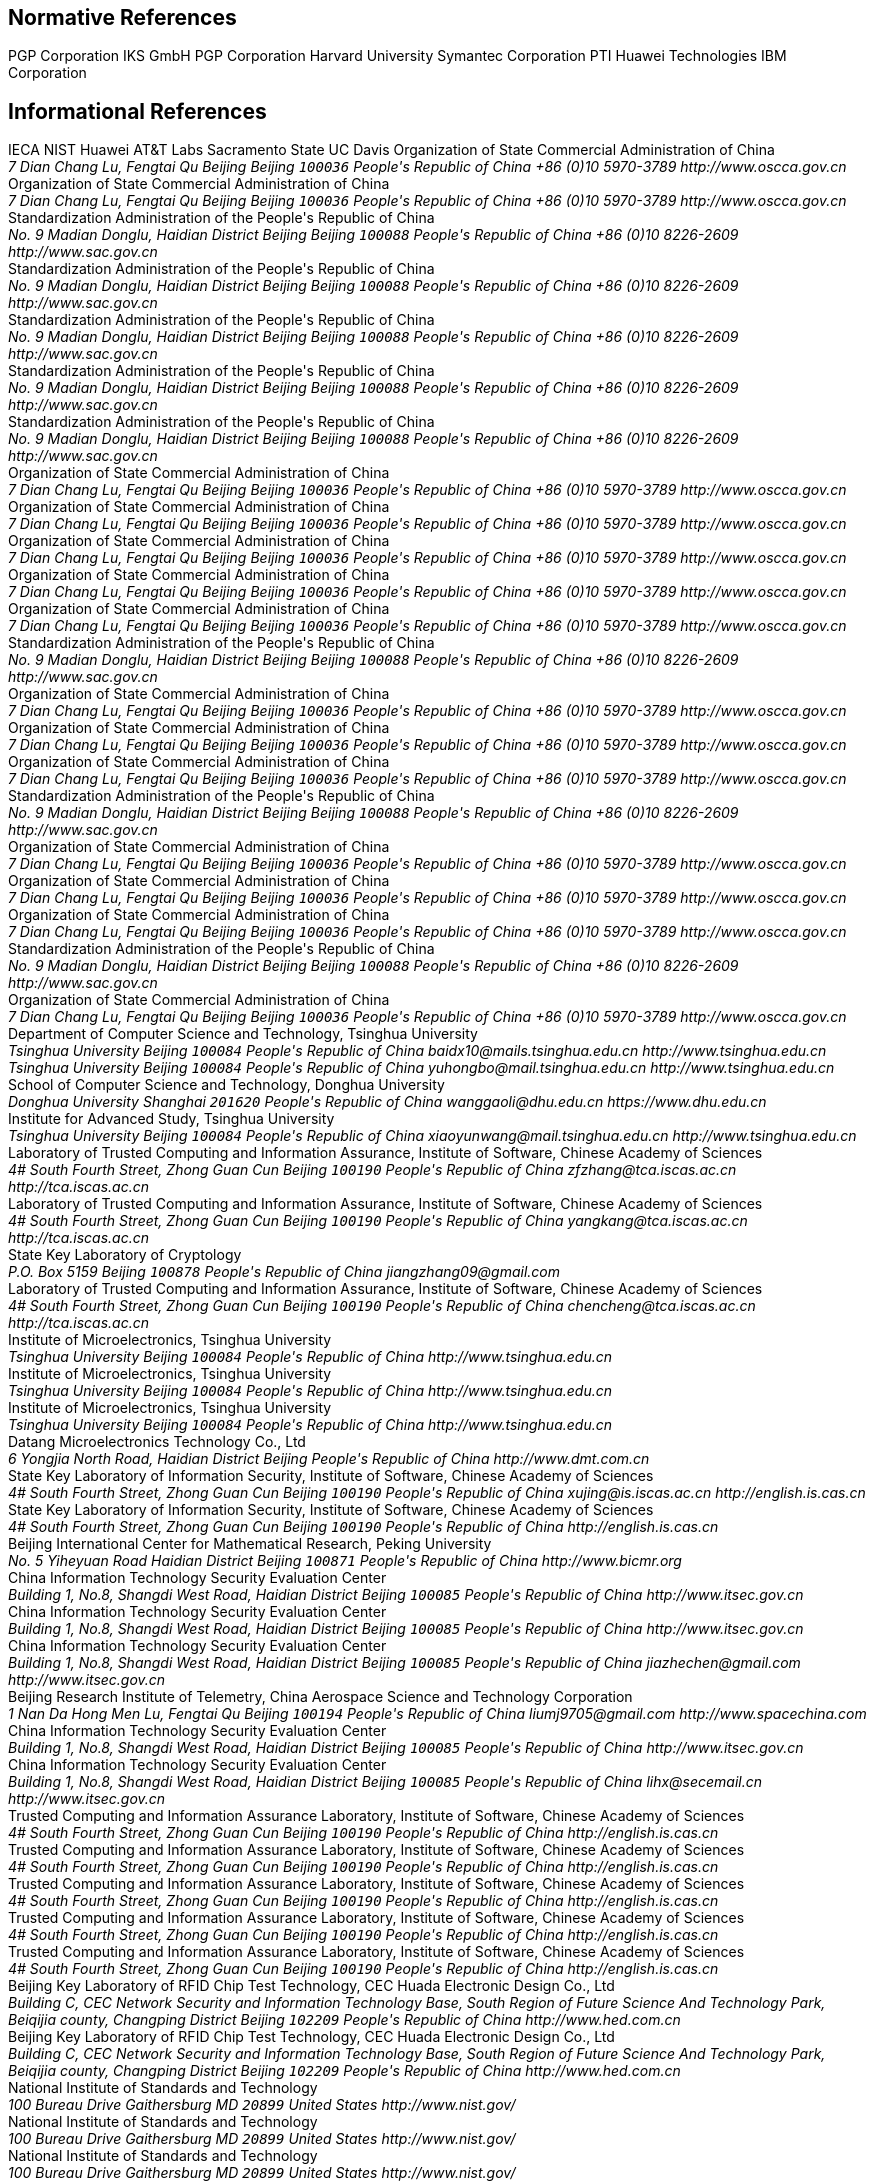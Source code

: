 [bibliography]
== Normative References
++++
<reference anchor='RFC4880' target='https://tools.ietf.org/html/rfc4880'>
  <front>
    <title>OpenPGP Message Format</title>
    <author initials="J." surname="Callas">
      <organization>PGP Corporation</organization>
    </author>
    <author initials="L." surname="Donnerhacke">
      <organization>IKS GmbH</organization>
    </author>
    <author initials="H." surname="Finney">
      <organization>PGP Corporation</organization>
    </author>
    <author initials="D." surname="Shaw">
    </author>
    <author initials="R." surname="Thayer">
    </author>
    <date month='November' year='2007'/>
  </front>
  <seriesInfo name="RFC" value="4880"/>
</reference>

<reference anchor='RFC2119' target='https://tools.ietf.org/html/rfc2119'>
  <front>
    <title>Key words for use in RFCs to Indicate Requirement Levels</title>
    <author initials="S." surname="Bradner">
      <organization>Harvard University</organization>
    </author>
    <date month='March' year='1997'/>
  </front>
  <seriesInfo name="RFC" value="2119"/>
</reference>

<reference anchor='RFC6637' target='https://tools.ietf.org/html/rfc6637'>
  <front>
    <title>Elliptic Curve Cryptography (ECC) in OpenPGP</title>
    <author initials="A." surname="Jivsov">
      <organization>Symantec Corporation</organization>
    </author>
    <date month='June' year='2012'/>
  </front>
  <seriesInfo name="RFC" value="6637"/>
</reference>

<reference anchor='RFC8126' target='https://tools.ietf.org/html/rfc8126'>
  <front>
    <title>Guidelines for Writing an IANA Considerations Section in RFCs</title>
    <author initials="M." surname="Cotton">
      <organization>PTI</organization>
    </author>
    <author initials="B." surname="Leiba">
      <organization>Huawei Technologies</organization>
    </author>
    <author initials="T." surname="Narten">
      <organization>IBM Corporation</organization>
    </author>
    <date month='June' year='2017'/>
  </front>
  <seriesInfo name="RFC" value="8126"/>
</reference>
++++

[bibliography]
== Informational References
++++
<reference anchor='RFC6150' target='https://tools.ietf.org/html/rfc6150'>
  <front>
    <title>MD4 to Historic Status</title>
    <author initials="S." surname="Turner">
      <organization>IECA</organization>
    </author>
    <author initials="L." surname="Chen">
      <organization>NIST</organization>
    </author>
    <date month='March' year='2011'/>
  </front>
  <seriesInfo name="RFC" value="6150"/>
</reference>

<reference anchor='RFC6234' target='https://tools.ietf.org/html/rfc6234'>
  <front>
    <title>US Secure Hash Algorithms (SHA and SHA-based HMAC and HKDF)</title>
    <author initials="D." surname="Eastlake 3rd">
      <organization>Huawei</organization>
    </author>
    <author initials="T." surname="Hansen">
      <organization>AT&amp;T Labs</organization>
    </author>
    <date month='May' year='2011'/>
  </front>
  <seriesInfo name="RFC" value="6234"/>
</reference>

<reference anchor='RFC7253' target='https://tools.ietf.org/html/rfc7253'>
  <front>
    <title>Guidelines for Writing an IANA Considerations Section in RFCs</title>
    <author initials="T." surname="Krovetz">
      <organization>Sacramento State</organization>
    </author>
    <author initials="P." surname="Rogaway">
      <organization>UC Davis</organization>
    </author>
    <date month='May' year='2014'/>
  </front>
  <seriesInfo name="RFC" value="7253"/>
</reference>

<reference anchor='SM2' target='http://www.oscca.gov.cn/UpFile/2010122214822692.pdf'>
  <front>
    <title>Public Key Cryptographic Algorithm SM2 Based on Elliptic Curves</title>
    <author>
      <organization>Organization of State Commercial Administration of China</organization>
      <address>
        <postal>
         <street>7 Dian Chang Lu, Fengtai Qu</street>
         <city>Beijing</city>
         <region>Beijing</region>
         <code>100036</code>
         <country>People's Republic of China</country>
        </postal>
        <phone>+86 (0)10 5970-3789</phone>
        <!--<email>contact@oscca.gov.cn</email>-->
        <uri>http://www.oscca.gov.cn</uri>
      </address>
    </author>
    <date month='December' year='2010'/>
  </front>
</reference>

<reference anchor='GMT-0003-2012' target='http://www.oscca.gov.cn/Column/Column_32.htm'>
  <front>
    <title>GM/T 0003-2012: Public Key Cryptographic Algorithm SM2 Based on Elliptic Curves</title>
    <author>
      <organization>Organization of State Commercial Administration of China</organization>
      <address>
        <postal>
         <street>7 Dian Chang Lu, Fengtai Qu</street>
         <city>Beijing</city>
         <region>Beijing</region>
         <code>100036</code>
         <country>People's Republic of China</country>
        </postal>
        <phone>+86 (0)10 5970-3789</phone>
        <!--<email>contact@oscca.gov.cn</email>-->
        <uri>http://www.oscca.gov.cn</uri>
      </address>
    </author>
    <date day='21' month='March' year='2012'/>
  </front>
</reference>

<reference anchor='GBT.32918.1-2016' target='http://www.sac.gov.cn/was5/web/search?channelid=97779&amp;templet=gjcxjg_detail.jsp&amp;searchword=STANDARD_CODE=%27GB/T%2032918.1-2016%27'>
  <front>
    <title>GB/T 32918.1-2016 Information Security Technology -- Public Key Cryptographic Algorithm SM2 Based On Elliptic Curves -- Part 1: General</title>
    <author>
      <organization>Standardization Administration of the People's Republic of China</organization>
      <address>
        <postal>
         <street>No. 9 Madian Donglu, Haidian District</street>
         <city>Beijing</city>
         <region>Beijing</region>
         <code>100088</code>
         <country>People's Republic of China</country>
        </postal>
        <phone>+86 (0)10 8226-2609</phone>
        <uri>http://www.sac.gov.cn</uri>
      </address>
    </author>
    <date day='29' month='August' year='2016'/>
  </front>
</reference>

<reference anchor='GBT.32918.2-2016' target='http://www.sac.gov.cn/was5/web/search?channelid=97779&amp;templet=gjcxjg_detail.jsp&amp;searchword=STANDARD_CODE=%27GB/T%2032918.2-2016%27'>
  <front>
    <title>GB/T 32918.2-2016 Information Security Technology -- Public Key Cryptographic Algorithm SM2 Based On Elliptic Curves -- Part 2: Digital Signature Algorithm</title>
    <author>
      <organization>Standardization Administration of the People's Republic of China</organization>
      <address>
        <postal>
         <street>No. 9 Madian Donglu, Haidian District</street>
         <city>Beijing</city>
         <region>Beijing</region>
         <code>100088</code>
         <country>People's Republic of China</country>
        </postal>
        <phone>+86 (0)10 8226-2609</phone>
        <uri>http://www.sac.gov.cn</uri>
      </address>
    </author>
    <date day='29' month='August' year='2016'/>
  </front>
</reference>

<reference anchor='GBT.32918.3-2016' target="http://www.sac.gov.cn/was5/web/search?channelid=97779&amp;templet=gjcxjg_detail.jsp&amp;searchword=STANDARD_CODE=%27GB/T%2032918.3-2016%27">
  <front>
    <title>GB/T 32918.3-2016 Information Security Technology -- Public Key Cryptographic Algorithm SM2 Based On Elliptic Curves -- Part 3: Key Exchange</title>
    <author>
      <organization>Standardization Administration of the People's Republic of China</organization>
      <address>
        <postal>
         <street>No. 9 Madian Donglu, Haidian District</street>
         <city>Beijing</city>
         <region>Beijing</region>
         <code>100088</code>
         <country>People's Republic of China</country>
        </postal>
        <phone>+86 (0)10 8226-2609</phone>
        <uri>http://www.sac.gov.cn</uri>
      </address>
    </author>
    <date day='29' month='August' year='2016'/>
  </front>
</reference>

<reference anchor='GBT.32918.4-2016' target='http://www.sac.gov.cn/was5/web/search?channelid=97779&amp;templet=gjcxjg_detail.jsp&amp;searchword=STANDARD_CODE=%27GB/T%2032918.4-2016%27'>
  <front>
    <title>GB/T 32918.4-2016 Information Security Technology -- Public Key Cryptographic Algorithm SM2 Based On Elliptic Curves -- Part 4: Public Key Encryption Algorithm</title>
    <author>
      <organization>Standardization Administration of the People's Republic of China</organization>
      <address>
        <postal>
         <street>No. 9 Madian Donglu, Haidian District</street>
         <city>Beijing</city>
         <region>Beijing</region>
         <code>100088</code>
         <country>People's Republic of China</country>
        </postal>
        <phone>+86 (0)10 8226-2609</phone>
        <uri>http://www.sac.gov.cn</uri>
      </address>
    </author>
    <date day='29' month='August' year='2016'/>
  </front>
</reference>

<!-- <reference anchor='GBT.32918.5-2017' target='http://www.sac.gov.cn/was5/web/search?channelid=97779&amp;templet=gjcxjg_detail.jsp&amp;searchword=STANDARD_CODE=%27GB/T%2032918.5-2017%27'> -->
<reference anchor='GBT.32918.5-2017' target='http://www.gb688.cn/bzgk/gb/newGbInfo?hcno=728DEA8B8BB32ACFB6EF4BF449BC3077'>
  <front>
    <title>GB/T 32918.5-2017 Information Security Technology -- Public Key Cryptographic Algorithm SM2 Based On Elliptic Curves -- Part 5: Parameter Definition</title>
    <author>
      <organization>Standardization Administration of the People's Republic of China</organization>
      <address>
        <postal>
         <street>No. 9 Madian Donglu, Haidian District</street>
         <city>Beijing</city>
         <region>Beijing</region>
         <code>100088</code>
         <country>People's Republic of China</country>
        </postal>
        <phone>+86 (0)10 8226-2609</phone>
        <uri>http://www.sac.gov.cn</uri>
      </address>
    </author>
    <date day='12' month='May' year='2017'/>
  </front>
</reference>


<!-- <reference anchor='SM2-1' target='http://info.dacas.cn/sharedimages/ARTICLES/SMAlgorithms/SM2_1.pdf'> -->
<reference anchor='SM2-1' target='http://www.oscca.gov.cn/UpFile/2010122214822692.pdf'>
  <front>
    <title>Public Key Cryptographic Algorithm SM2 Based on Elliptic Curves -- Part 1: General</title>
    <author>
      <organization>Organization of State Commercial Administration of China</organization>
      <address>
        <postal>
         <street>7 Dian Chang Lu, Fengtai Qu</street>
         <city>Beijing</city>
         <region>Beijing</region>
         <code>100036</code>
         <country>People's Republic of China</country>
        </postal>
        <phone>+86 (0)10 5970-3789</phone>
        <!--<email>contact@oscca.gov.cn</email>-->
        <uri>http://www.oscca.gov.cn</uri>
      </address>
    </author>
    <date month='December' year='2010'/>
  </front>
</reference>

<!-- <reference anchor='SM2-2' target='http://info.dacas.cn/sharedimages/ARTICLES/SMAlgorithms/SM2_2.pdf'> -->
<reference anchor='SM2-2' target='http://www.oscca.gov.cn/UpFile/2010122214822692.pdf'>
  <front>
    <title>Public Key Cryptographic Algorithm SM2 Based on Elliptic Curves -- Part 2: Digital Signature Algorithm</title>
    <author>
      <organization>Organization of State Commercial Administration of China</organization>
      <address>
        <postal>
         <street>7 Dian Chang Lu, Fengtai Qu</street>
         <city>Beijing</city>
         <region>Beijing</region>
         <code>100036</code>
         <country>People's Republic of China</country>
        </postal>
        <phone>+86 (0)10 5970-3789</phone>
        <!--<email>contact@oscca.gov.cn</email>-->
        <uri>http://www.oscca.gov.cn</uri>
      </address>
    </author>
    <date month='December' year='2010'/>
  </front>
</reference>

<!-- <reference anchor='SM2-3' target='http://info.dacas.cn/sharedimages/ARTICLES/SMAlgorithms/SM2_3.pdf'> -->
<reference anchor='SM2-3' target='http://www.oscca.gov.cn/UpFile/2010122214822692.pdf'>
  <front>
    <title>Public Key Cryptographic Algorithm SM2 Based on Elliptic Curves -- Part 3: Key Exchange Protocol</title>
    <author>
      <organization>Organization of State Commercial Administration of China</organization>
      <address>
        <postal>
         <street>7 Dian Chang Lu, Fengtai Qu</street>
         <city>Beijing</city>
         <region>Beijing</region>
         <code>100036</code>
         <country>People's Republic of China</country>
        </postal>
        <phone>+86 (0)10 5970-3789</phone>
        <!--<email>contact@oscca.gov.cn</email>-->
        <uri>http://www.oscca.gov.cn</uri>
      </address>
    </author>
    <date month='December' year='2010'/>
  </front>
</reference>

<reference anchor='SM2-4' target='http://www.oscca.gov.cn/UpFile/2010122214822692.pdf'>
<!-- <reference anchor='SM2-4' target='http://info.dacas.cn/sharedimages/ARTICLES/SMAlgorithms/SM2_4.pdf'> -->
  <front>
    <title>Public Key Cryptographic Algorithm SM2 Based on Elliptic Curves -- Part 4: Public Key Encryption Algorithm</title>
    <author>
      <organization>Organization of State Commercial Administration of China</organization>
      <address>
        <postal>
         <street>7 Dian Chang Lu, Fengtai Qu</street>
         <city>Beijing</city>
         <region>Beijing</region>
         <code>100036</code>
         <country>People's Republic of China</country>
        </postal>
        <phone>+86 (0)10 5970-3789</phone>
        <!--<email>contact@oscca.gov.cn</email>-->
        <uri>http://www.oscca.gov.cn</uri>
      </address>

    </author>
    <date month='December' year='2010'/>
  </front>
</reference>

<!-- <reference anchor='SM2-5' target='http://info.dacas.cn/sharedimages/ARTICLES/SMAlgorithms/SM2_5.pdf'> -->
<reference anchor='SM2-5' target='http://www.oscca.gov.cn/UpFile/2010122214836668.pdf'>
  <front>
    <!--<title>Public Key Cryptographic Algorithm SM2 Recommended Elliptic Curves Parameters</title>-->
    <title>Public Key Cryptographic Algorithm SM2 Based on Elliptic Curves -- Part 5: Parameter definitions</title>
    <author>
      <organization>Organization of State Commercial Administration of China</organization>
      <address>
        <postal>
         <street>7 Dian Chang Lu, Fengtai Qu</street>
         <city>Beijing</city>
         <region>Beijing</region>
         <code>100036</code>
         <country>People's Republic of China</country>
        </postal>
        <phone>+86 (0)10 5970-3789</phone>
        <!--<email>contact@oscca.gov.cn</email>-->
        <uri>http://www.oscca.gov.cn</uri>
      </address>
    </author>
    <date month='December' year='2010'/>
  </front>
</reference>

<!-- <reference anchor='GBT.32905-2016' target='http://www.sac.gov.cn/SACSearch/search?channelid=97779&amp;templet=gjcxjg_detail.jsp&amp;searchword=STANDARD_CODE=%27GB/T%2032905-2016%27'> -->
<reference anchor='GBT.32905-2016' target='http://www.gb688.cn/bzgk/gb/newGbInfo?hcno=45B1A67F20F3BF339211C391E9278F5E'>
  <front>
    <title>GB/T 32905-2016 Information Security Techniques -- SM3 Cryptographic Hash Algorithm</title>
    <author>
      <organization>Standardization Administration of the People's Republic of China</organization>
      <address>
        <postal>
         <street>No. 9 Madian Donglu, Haidian District</street>
         <city>Beijing</city>
         <region>Beijing</region>
         <code>100088</code>
         <country>People's Republic of China</country>
        </postal>
        <phone>+86 (0)10 8226-2609</phone>
        <uri>http://www.sac.gov.cn</uri>
      </address>
    </author>
    <date day='29' month='August' year='2016'/>
  </front>
</reference>

<reference anchor='GMT-0006-2012' target='http://www.oscca.gov.cn/Column/Column_32.htm'>
  <front>
    <title>GM/T 0006-2012: Cryptographic Application Identifier Criterion Specification</title>
    <author>
      <organization>Organization of State Commercial Administration of China</organization>
      <address>
        <postal>
         <street>7 Dian Chang Lu, Fengtai Qu</street>
         <city>Beijing</city>
         <region>Beijing</region>
         <code>100036</code>
         <country>People's Republic of China</country>
        </postal>
        <phone>+86 (0)10 5970-3789</phone>
        <!--<email>contact@oscca.gov.cn</email>-->
        <uri>http://www.oscca.gov.cn</uri>
      </address>
    </author>
    <date day='21' month='March' year='2012'/>
  </front>
</reference>

<reference anchor='SM3' target='http://www.oscca.gov.cn/UpFile/20101222141857786.pdf'>
<!-- <reference anchor='SM3' target='http://info.dacas.cn/sharedimages/ARTICLES/SMAlgorithms/SM3.pdf'> -->
  <front>
    <title>SM3 Cryptographic Hash Algorithm</title>
    <author>
      <organization>Organization of State Commercial Administration of China</organization>
      <address>
        <postal>
         <street>7 Dian Chang Lu, Fengtai Qu</street>
         <city>Beijing</city>
         <region>Beijing</region>
         <code>100036</code>
         <country>People's Republic of China</country>
        </postal>
        <phone>+86 (0)10 5970-3789</phone>
        <!--<email>contact@oscca.gov.cn</email>-->
        <uri>http://www.oscca.gov.cn</uri>
      </address>
    </author>
    <date month='December' year='2010'/>
  </front>
</reference>

<reference anchor='GMT-0002-2012' target='http://www.oscca.gov.cn/Column/Column_32.htm'>
  <front>
    <title>GM/T 0002-2012: SM4 Block Cipher Algorithm</title>
    <author>
      <organization>Organization of State Commercial Administration of China</organization>
      <address>
        <postal>
         <street>7 Dian Chang Lu, Fengtai Qu</street>
         <city>Beijing</city>
         <region>Beijing</region>
         <code>100036</code>
         <country>People's Republic of China</country>
        </postal>
        <phone>+86 (0)10 5970-3789</phone>
        <!--<email>contact@oscca.gov.cn</email>-->
        <uri>http://www.oscca.gov.cn</uri>
      </address>
    </author>
    <date day='21' month='March' year='2012'/>
  </front>
</reference>

<!-- <reference anchor='GBT.32907-2016' target='http://www.sac.gov.cn/SACSearch/search?channelid=97779&amp;templet=gjcxjg_detail.jsp&amp;searchword=STANDARD_CODE=%27GB/T%2032907-2016%27'> -->
<reference anchor='GBT.32907-2016' target='http://www.gb688.cn/bzgk/gb/newGbInfo?hcno=7803DE42D3BC5E80B0C3E5D8E873D56A'>
  <front>
    <title>GB/T 32907-2016 Information Security Technology -- SM4 Block Cipher Algorithm</title>
    <author>
      <organization>Standardization Administration of the People's Republic of China</organization>
      <address>
        <postal>
         <street>No. 9 Madian Donglu, Haidian District</street>
         <city>Beijing</city>
         <region>Beijing</region>
         <code>100088</code>
         <country>People's Republic of China</country>
        </postal>
        <phone>+86 (0)10 8226-2609</phone>
        <uri>http://www.sac.gov.cn</uri>
      </address>
    </author>
    <date day='29' month='August' year='2016'/>
  </front>
</reference>

<reference anchor='GMT-0004-2012' target='http://www.oscca.gov.cn/Column/Column_32.htm'>
  <front>
    <title>GM/T 0004-2012: SM3 Hash Algorithm</title>
    <author>
      <organization>Organization of State Commercial Administration of China</organization>
      <address>
        <postal>
         <street>7 Dian Chang Lu, Fengtai Qu</street>
         <city>Beijing</city>
         <region>Beijing</region>
         <code>100036</code>
         <country>People's Republic of China</country>
        </postal>
        <phone>+86 (0)10 5970-3789</phone>
        <!--<email>contact@oscca.gov.cn</email>-->
        <uri>http://www.oscca.gov.cn</uri>
      </address>
    </author>
    <date day='21' month='March' year='2012'/>
  </front>
</reference>

<reference anchor='GMT-0009-2012' target='http://www.oscca.gov.cn/Column/Column_32.htm'>
  <front>
    <title>GM/T 0009-2012: SM2 cryptography algorithm application specification</title>
    <author>
      <organization>Organization of State Commercial Administration of China</organization>
      <address>
        <postal>
         <street>7 Dian Chang Lu, Fengtai Qu</street>
         <city>Beijing</city>
         <region>Beijing</region>
         <code>100036</code>
         <country>People's Republic of China</country>
        </postal>
        <phone>+86 (0)10 5970-3789</phone>
        <!--<email>contact@oscca.gov.cn</email>-->
        <uri>http://www.oscca.gov.cn</uri>
      </address>
    </author>
    <date day='21' month='March' year='2012'/>
  </front>
</reference>

<reference anchor='SM4' target='http://www.oscca.gov.cn/UpFile/200621016423197990.pdf'>
<!-- <reference anchor='SM4' target='http://info.dacas.cn/sharedimages/ARTICLES/SMAlgorithms/SM4.pdf'> -->
  <front>
    <title>SM4 block cipher algorithm</title>
    <author>
      <organization>Organization of State Commercial Administration of China</organization>
      <address>
        <postal>
         <street>7 Dian Chang Lu, Fengtai Qu</street>
         <city>Beijing</city>
         <region>Beijing</region>
         <code>100036</code>
         <country>People's Republic of China</country>
        </postal>
        <phone>+86 (0)10 5970-3789</phone>
        <!--<email>contact@oscca.gov.cn</email>-->
        <uri>http://www.oscca.gov.cn</uri>
      </address>
    </author>
    <date month='December' year='2010'/>
  </front>
</reference>

<reference anchor='GB.15629.11-2003' target='http://www.gb688.cn/bzgk/gb/newGbInfo?hcno=74B9DD11287E72408C19C4D3A360D1BD'>
  <front>
    <title>Information technology -- Telecommunications and information exchange between systems -- Local and metropolitan area networks -- Specific requirements -- Part 11: Wireless LAN Medium Access Control (MAC) and Physical Layer (PHY) Specifications</title>
    <author>
      <organization>Standardization Administration of the People's Republic of China</organization>
      <address>
        <postal>
         <street>No. 9 Madian Donglu, Haidian District</street>
         <city>Beijing</city>
         <region>Beijing</region>
         <code>100088</code>
         <country>People's Republic of China</country>
        </postal>
        <phone>+86 (0)10 8226-2609</phone>
        <!--<email>contact@oscca.gov.cn</email>-->
        <uri>http://www.sac.gov.cn</uri>
      </address>
    </author>
    <date day='12' month='May' year='2003'/>
  </front>
</reference>


<reference anchor='OSCCA' target='http://www.oscca.gov.cn'>
  <front>
    <title>Organization of State Commercial Administration of China</title>
    <author>
      <organization>Organization of State Commercial Administration of China</organization>
      <address>
        <postal>
         <street>7 Dian Chang Lu, Fengtai Qu</street>
         <city>Beijing</city>
         <region>Beijing</region>
         <code>100036</code>
         <country>People's Republic of China</country>
        </postal>
        <phone>+86 (0)10 5970-3789</phone>
        <!--<email>contact@oscca.gov.cn</email>-->
        <uri>http://www.oscca.gov.cn</uri>
      </address>
    </author>
    <date month='May' year='2017'/>
  </front>
</reference>

<reference anchor='SM3-Boomerang' target='https://doi.org/10.1049/iet-ifs.2013.0380'>
  <front>
    <title>Improved Boomerang Attacks on Round-Reduced SM3 and Keyed Permutation of BLAKE-256</title>
      <!--IET Information Security ( Volume: 9, Issue: 3, 5 2015 )-->
    <author initials="D." surname="Bai" fullname="Dongxia Bai">
      <organization>Department of Computer Science and Technology, Tsinghua University</organization>
      <address>
        <postal>
          <street>Tsinghua University</street>
          <city>Beijing</city>
          <code>100084</code>
          <country>People's Republic of China</country>
        </postal>
        <email>baidx10@mails.tsinghua.edu.cn</email>
        <uri>http://www.tsinghua.edu.cn</uri>
      </address>
    </author>
    <author initials="H." surname="Yu" fullname="Hongbo Yu">
      <address>
        <postal>
          <street>Tsinghua University</street>
          <city>Beijing</city>
          <code>100084</code>
          <country>People's Republic of China</country>
        </postal>
        <email>yuhongbo@mail.tsinghua.edu.cn</email>
        <uri>http://www.tsinghua.edu.cn</uri>
      </address>
    </author>
    <author initials="G." surname="Wang" fullname="Gaoli Wang">
      <organization>School of Computer Science and Technology, Donghua University</organization>
      <address>
        <postal>
         <street>Donghua University</street>
         <city>Shanghai</city>
         <!--<region>CA</region>-->
         <code>201620</code>
         <country>People's Republic of China</country>
        </postal>
        <email>wanggaoli@dhu.edu.cn</email>
        <uri>https://www.dhu.edu.cn</uri>
      </address>
    </author>
    <author initials="X." surname="Wang" fullname="Xiaoyun Wang">
      <organization>Institute for Advanced Study, Tsinghua University</organization>
      <address>
        <postal>
          <street>Tsinghua University</street>
          <city>Beijing</city>
          <code>100084</code>
          <country>People's Republic of China</country>
        </postal>
        <email>xiaoyunwang@mail.tsinghua.edu.cn</email>
        <uri>http://www.tsinghua.edu.cn</uri>
      </address>
    </author>
    <date day='16' month='April' year='2015'/>
  </front>
</reference>

<reference anchor='SM2-SigSecurity' target='https://link.springer.com/chapter/10.1007/978-3-319-27152-1_7'>
  <front>
    <title>Security of the SM2 Signature Scheme Against Generalized Key Substitution Attacks</title>
<!-- International Conference on Research in Security Standardisation
Security Standardisation Research pp 140-153 -->
    <author initials="Z." surname="Zhang" fullname="Zhenfeng Zhang">
      <organization>Laboratory of Trusted Computing and Information Assurance, Institute of Software, Chinese Academy of Sciences</organization>
      <address>
        <postal>
          <street>4# South Fourth Street, Zhong Guan Cun</street>
          <city>Beijing</city>
          <code>100190</code>
          <country>People's Republic of China</country>
        </postal>
        <email>zfzhang@tca.iscas.ac.cn</email>
        <uri>http://tca.iscas.ac.cn</uri>
      </address>
    </author>
    <author initials="K." surname="Yang" fullname="Kang Yang">
      <organization>Laboratory of Trusted Computing and Information Assurance, Institute of Software, Chinese Academy of Sciences</organization>
      <address>
        <postal>
          <street>4# South Fourth Street, Zhong Guan Cun</street>
          <city>Beijing</city>
          <code>100190</code>
          <country>People's Republic of China</country>
        </postal>
        <email>yangkang@tca.iscas.ac.cn</email>
        <uri>http://tca.iscas.ac.cn</uri>
      </address>
    </author>
    <author initials="J." surname="Zhang" fullname="Jiang Zhang">
      <organization>State Key Laboratory of Cryptology</organization>
      <address>
        <postal>
          <street>P.O. Box 5159</street>
          <city>Beijing</city>
          <code>100878</code>
          <country>People's Republic of China</country>
        </postal>
        <email>jiangzhang09@gmail.com</email>
      </address>
    </author>
    <author initials="C." surname="Chen" fullname="Cheng Chen">
      <organization>Laboratory of Trusted Computing and Information Assurance, Institute of Software, Chinese Academy of Sciences</organization>
      <address>
        <postal>
          <street>4# South Fourth Street, Zhong Guan Cun</street>
          <city>Beijing</city>
          <code>100190</code>
          <country>People's Republic of China</country>
        </postal>
        <email>chencheng@tca.iscas.ac.cn</email>
        <uri>http://tca.iscas.ac.cn</uri>
      </address>
    </author>
    <date day='9' month='December' year='2015'/>
  </front>
</reference>

<reference anchor='SM2-Template' target='https://doi.org/10.1109/CIS.2014.66'>
  <front>
    <title>A Novel Template Attack on wNAF Algorithm of ECC</title>
<!--2014 Tenth International Conference on Computational Intelligence and Security, Kunming, 2014, pp. 671-675.-->
    <author initials="Z." surname="Zhang" fullname="Zhenbin Zhang">
      <organization>Institute of Microelectronics, Tsinghua University</organization>
      <address>
        <postal>
          <street>Tsinghua University</street>
          <city>Beijing</city>
          <code>100084</code>
          <country>People's Republic of China</country>
        </postal>
        <uri>http://www.tsinghua.edu.cn</uri>
      </address>
    </author>
    <author initials="L." surname="Wu" fullname="Liji Wu">
      <organization>Institute of Microelectronics, Tsinghua University</organization>
      <address>
        <postal>
          <street>Tsinghua University</street>
          <city>Beijing</city>
          <code>100084</code>
          <country>People's Republic of China</country>
        </postal>
        <uri>http://www.tsinghua.edu.cn</uri>
      </address>
    </author>
    <author initials="Z." surname="Mu" fullname="Zhaoli Mu">
      <organization>Institute of Microelectronics, Tsinghua University</organization>
      <address>
        <postal>
          <street>Tsinghua University</street>
          <city>Beijing</city>
          <code>100084</code>
          <country>People's Republic of China</country>
        </postal>
        <uri>http://www.tsinghua.edu.cn</uri>
      </address>
    </author>
    <author initials="X." surname="Zhang" fullname="Xiangmin Zhang">
      <organization>Datang Microelectronics Technology Co., Ltd</organization>
      <address>
        <postal>
          <street>6 Yongjia North Road, Haidian District</street>
          <city>Beijing</city>
          <country>People's Republic of China</country>
        </postal>
        <uri>http://www.dmt.com.cn</uri>
      </address>
    </author>
    <date month='November' year='2014'/>
  </front>
</reference>

<reference anchor='SM2-KEP-Comments' target='https://dx.doi.org/10.1007/978-3-642-25513-7_12'>
  <front>
    <title>Comments on the SM2 Key Exchange Protocol</title>
<!--bookTitle="Cryptology and Network Security: 10th International Conference, CANS 2011, Sanya, China, December 10-12, 2011. Proceedings",-->
    <author initials="X." surname="Xu" fullname="Jing Xu">
      <organization>State Key Laboratory of Information Security, Institute of Software, Chinese Academy of Sciences</organization>
      <address>
        <postal>
          <street>4# South Fourth Street, Zhong Guan Cun</street>
          <city>Beijing</city>
          <code>100190</code>
          <country>People's Republic of China</country>
        </postal>
        <email>xujing@is.iscas.ac.cn</email>
        <uri>http://english.is.cas.cn</uri>
      </address>
    </author>
    <author initials="D." surname="Feng" fullname="Dengguo Feng">
      <organization>State Key Laboratory of Information Security, Institute of Software, Chinese Academy of Sciences</organization>
      <address>
        <postal>
          <street>4# South Fourth Street, Zhong Guan Cun</street>
          <city>Beijing</city>
          <code>100190</code>
          <country>People's Republic of China</country>
        </postal>
        <uri>http://english.is.cas.cn</uri>
      </address>
    </author>
    <date day='10' month='December' year='2011'/>
  </front>
</reference>

<reference anchor='SM2-DSA-Nonces' target='https://dx.doi.org/10.1007/978-3-319-12087-4_22'>
  <front>
    <title>Partially Known Nonces and Fault Injection Attacks on SM2 Signature Algorithm</title>
<!--Information Security and Cryptology: 9th International Conference, Inscrypt 2013, Guangzhou, China, November 27-30, 2013, Revised Selected Papers-->
    <author initials="M." surname="Liu" fullname="Mingjie Liu">
      <organization>Beijing International Center for Mathematical Research, Peking University</organization>
      <address>
        <postal>
          <street>No. 5 Yiheyuan Road Haidian District</street>
          <city>Beijing</city>
          <code>100871</code>
          <country>People's Republic of China</country>
        </postal>
        <uri>http://www.bicmr.org</uri>
      </address>
    </author>
    <author initials="J." surname="Chen" fullname="Jiazhe Chen">
      <organization>China Information Technology Security Evaluation Center</organization>
      <address>
        <postal>
          <street>Building 1, No.8, Shangdi West Road, Haidian District</street>
          <city>Beijing</city>
          <code>100085</code>
          <country>People's Republic of China</country>
        </postal>
        <uri>http://www.itsec.gov.cn</uri>
      </address>
    </author>
    <author initials="H." surname="Li" fullname="Hexin Li">
      <organization>China Information Technology Security Evaluation Center</organization>
      <address>
        <postal>
          <street>Building 1, No.8, Shangdi West Road, Haidian District</street>
          <city>Beijing</city>
          <code>100085</code>
          <country>People's Republic of China</country>
        </postal>
        <uri>http://www.itsec.gov.cn</uri>
      </address>
    </author>
    <date day='27' month='November' year='2013'/>
  </front>
</reference>

<reference anchor='SM2-DSA-Nonces2' target='https://doi.acm.org/10.1145/2714576.2714587'>
  <front>
    <title>Mind Your Nonces Moving: Template-Based Partially-Sharing Nonces Attack on SM2 Digital Signature Algorithm</title>
<!--Proceedings of the 10th ACM Symposium on Information, Computer and Communications Security (ASIA CCS '15)-->
    <author initials="J." surname="Chen" fullname="Jiazhe Chen">
      <organization>China Information Technology Security Evaluation Center</organization>
      <address>
        <postal>
          <street>Building 1, No.8, Shangdi West Road, Haidian District</street>
          <city>Beijing</city>
          <code>100085</code>
          <country>People's Republic of China</country>
        </postal>
        <email>jiazhechen@gmail.com</email>
        <uri>http://www.itsec.gov.cn</uri>
      </address>
    </author>
    <author initials="M." surname="Liu" fullname="Mingjie Liu">
      <organization>Beijing Research Institute of Telemetry, China Aerospace Science and Technology Corporation</organization>
      <address>
        <postal>
          <street>1 Nan Da Hong Men Lu, Fengtai Qu</street>
          <city>Beijing</city>
          <code>100194</code>
          <country>People's Republic of China</country>
        </postal>
        <email>liumj9705@gmail.com</email>
        <uri>http://www.spacechina.com</uri>
      </address>
    </author>
    <author initials="H." surname="Shi" fullname="Hongsong Shi">
      <organization>China Information Technology Security Evaluation Center</organization>
      <address>
        <postal>
          <street>Building 1, No.8, Shangdi West Road, Haidian District</street>
          <city>Beijing</city>
          <code>100085</code>
          <country>People's Republic of China</country>
        </postal>
        <uri>http://www.itsec.gov.cn</uri>
        <!--<email>unknown</email>-->
      </address>
    </author>
    <author initials="H." surname="Li" fullname="Hexin Li">
      <organization>China Information Technology Security Evaluation Center</organization>
      <address>
        <postal>
          <street>Building 1, No.8, Shangdi West Road, Haidian District</street>
          <city>Beijing</city>
          <code>100085</code>
          <country>People's Republic of China</country>
        </postal>
        <email>lihx@secemail.cn</email>
        <uri>http://www.itsec.gov.cn</uri>
      </address>
    </author>
    <date day='27' month='November' year='2015'/>
  </front>
</reference>

<reference anchor='SM2-DSA-Lattice' target='https://doi.org/10.1007/978-3-319-29814-6_6'>
  <front>
    <title>Practical Lattice-Based Fault Attack and Countermeasure on SM2 Signature Algorithm</title>
<!--Information and Communications Security. ICICS 2015. Lecture Notes in Computer Science, vol 9543. Springer, Cham-->
    <author initials="W." surname="Cao" fullname="Weiqiong Cao">
      <organization>Trusted Computing and Information Assurance Laboratory, Institute of Software, Chinese Academy of Sciences</organization>
      <address>
        <postal>
          <street>4# South Fourth Street, Zhong Guan Cun</street>
          <city>Beijing</city>
          <code>100190</code>
          <country>People's Republic of China</country>
        </postal>
        <uri>http://english.is.cas.cn</uri>
      </address>
    </author>
    <author initials="J." surname="Feng" fullname="Jingyi Feng">
      <organization>Trusted Computing and Information Assurance Laboratory, Institute of Software, Chinese Academy of Sciences</organization>
      <address>
        <postal>
          <street>4# South Fourth Street, Zhong Guan Cun</street>
          <city>Beijing</city>
          <code>100190</code>
          <country>People's Republic of China</country>
        </postal>
        <uri>http://english.is.cas.cn</uri>
      </address>
    </author>
    <author initials="S." surname="Zhu" fullname="Shaofeng Zhu">
      <organization>Trusted Computing and Information Assurance Laboratory, Institute of Software, Chinese Academy of Sciences</organization>
      <address>
        <postal>
          <street>4# South Fourth Street, Zhong Guan Cun</street>
          <city>Beijing</city>
          <code>100190</code>
          <country>People's Republic of China</country>
        </postal>
        <uri>http://english.is.cas.cn</uri>
      </address>
    </author>
    <author initials="H." surname="Chen" fullname="Hua Chen">
      <organization>Trusted Computing and Information Assurance Laboratory, Institute of Software, Chinese Academy of Sciences</organization>
      <address>
        <postal>
          <street>4# South Fourth Street, Zhong Guan Cun</street>
          <city>Beijing</city>
          <code>100190</code>
          <country>People's Republic of China</country>
        </postal>
        <uri>http://english.is.cas.cn</uri>
      </address>
    </author>
    <author initials="W." surname="Wu" fullname="Wenling Wu">
      <organization>Trusted Computing and Information Assurance Laboratory, Institute of Software, Chinese Academy of Sciences</organization>
      <address>
        <postal>
          <street>4# South Fourth Street, Zhong Guan Cun</street>
          <city>Beijing</city>
          <code>100190</code>
          <country>People's Republic of China</country>
        </postal>
        <uri>http://english.is.cas.cn</uri>
      </address>
    </author>
    <author initials="X." surname="Han" fullname="Xucang Han">
      <organization>Beijing Key Laboratory of RFID Chip Test Technology, CEC Huada Electronic Design Co., Ltd</organization>
      <address>
        <postal>
          <street>Building C, CEC Network Security and Information Technology Base, South Region of Future Science And Technology Park, Beiqijia county, Changping District</street>
          <city>Beijing</city>
          <code>102209</code>
          <country>People's Republic of China</country>
        </postal>
        <uri>http://www.hed.com.cn</uri>
      </address>
    </author>
    <author initials="X." surname="Zheng" fullname="Xiaoguang Zheng">
      <organization>Beijing Key Laboratory of RFID Chip Test Technology, CEC Huada Electronic Design Co., Ltd</organization>
      <address>
        <postal>
          <street>Building C, CEC Network Security and Information Technology Base, South Region of Future Science And Technology Park, Beiqijia county, Changping District</street>
          <city>Beijing</city>
          <code>102209</code>
          <country>People's Republic of China</country>
        </postal>
        <uri>http://www.hed.com.cn</uri>
      </address>
    </author>
    <date month='November' year='2016'/>
  </front>
</reference>

<reference anchor='NIST.SP.800-56Ar2' target='http://dx.doi.org/10.6028/NIST.SP.800-56Ar2'>
  <front>
    <title>SP 800-56Ar2 Recommendation for Pair-Wise Key Establishment Schemes Using Discrete Logarithm Cryptography</title>
    <author initials="B." surname="Barker" fullname="Elaine B. Barker">
      <organization>National Institute of Standards and Technology</organization>
      <address>
        <postal>
          <street>100 Bureau Drive</street>
          <city>Gaithersburg</city>
          <region>MD</region>
          <code>20899</code>
          <country>United States</country>
        </postal>
        <uri>http://www.nist.gov/</uri>
      </address>
    </author>
    <author initials="L." surname="Chen" fullname="Lily Chen">
      <organization>National Institute of Standards and Technology</organization>
      <address>
        <postal>
          <street>100 Bureau Drive</street>
          <city>Gaithersburg</city>
          <region>MD</region>
          <code>20899</code>
          <country>United States</country>
        </postal>
        <uri>http://www.nist.gov/</uri>
      </address>
    </author>
    <author initials="A." surname="Roginsky" fullname="Allen Roginsky">
      <organization>National Institute of Standards and Technology</organization>
      <address>
        <postal>
          <street>100 Bureau Drive</street>
          <city>Gaithersburg</city>
          <region>MD</region>
          <code>20899</code>
          <country>United States</country>
        </postal>
        <uri>http://www.nist.gov/</uri>
      </address>
    </author>
    <author initials="M." surname="Smid" fullname="Miles Smid">
      <organization>Orion Security Solutions, Inc.</organization>
      <address>
        <postal>
          <street>1489 Chain Bridge Road</street>
          <street>Suite 300</street>
          <city>McLean</city>
          <region>VA</region>
          <code>22101</code>
          <country>United States</country>
        </postal>
        <uri>http://www.orionsecuritysolutions.com</uri>
      </address>
    </author>
    <date month='May' year='2013'/>
  </front>
</reference>

<reference anchor='NIST.FIPS.180-4' target='http://dx.doi.org/10.6028/NIST.FIPS.180-4'>
  <front>
    <title>FIPS 180-4 Secure Hash Standard (SHS)</title>
    <author>
      <organization>National Institute of Standards and Technology</organization>
      <address>
        <postal>
          <street>100 Bureau Drive</street>
          <city>Gaithersburg</city>
          <region>MD</region>
          <code>20899-8900</code>
          <country>United States</country>
        </postal>
        <uri>http://www.nist.gov/</uri>
      </address>
    </author>
    <date month='August' year='2015'/>
  </front>
</reference>

<reference anchor='SEC1' target='http://www.secg.org/SEC1-Ver-1.0.pdf'>
  <front>
    <title>SEC 1: Elliptic Curve Cryptography</title>
    <author>
      <organization>Standards for Efficient Cryptography Group</organization>
    </author>
    <date month='September' year='2010'/>
  </front>
</reference>

<reference anchor='SM4-Power' target='http://dx.doi.org/10.6028/NIST.FIPS.180-4'>
  <front>
    <!-- Journal on Communications Vol. 36 No 10. -->
    <title>Improved chosen-plaintext power analysis attack against SM4 at the round-output</title>
    <author initials="Z." surname="Du" fullname="Zhi-bo Du">
      <organization>College of Information Security Engineering, Chengdu University of Information Technology</organization>
      <address>
        <postal>
          <street>No. 24 Block 1, Xuefu Road</street>
          <city>Chengdu</city>
          <region>MD</region>
          <code>610225</code>
          <country>China</country>
        </postal>
        <uri>http://www.cuit.edu.cn/</uri>
      </address>
    </author>
    <author initials="Z." surname="Wu" fullname="Zhen Wu">
      <organization>College of Information Security Engineering, Chengdu University of Information Technology</organization>
      <address>
        <postal>
          <street>No. 24 Block 1, Xuefu Road</street>
          <city>Chengdu</city>
          <region>MD</region>
          <code>610225</code>
          <country>China</country>
        </postal>
        <uri>http://www.cuit.edu.cn/</uri>
      </address>
    </author>
    <author initials="M." surname="Wang" fullname="Min Wang">
      <organization>College of Information Security Engineering, Chengdu University of Information Technology</organization>
      <address>
        <postal>
          <street>No. 24 Block 1, Xuefu Road</street>
          <city>Chengdu</city>
          <region>MD</region>
          <code>610225</code>
          <country>China</country>
        </postal>
        <uri>http://www.cuit.edu.cn/</uri>
      </address>
    </author>
    <author initials="J." surname="Rao" fullname="Jin-tao Rao">
      <organization>College of Information Security Engineering, Chengdu University of Information Technology</organization>
      <address>
        <postal>
          <street>No. 24 Block 1, Xuefu Road</street>
          <city>Chengdu</city>
          <region>MD</region>
          <code>610225</code>
          <country>China</country>
        </postal>
        <uri>http://www.cuit.edu.cn/</uri>
      </address>
    </author>
    <date month='October' year='2015'/>
  </front>
</reference>

<reference anchor='NIST.FIPS.197' target='https://doi.org/10.6028/NIST.FIPS.197'>
  <front>
    <title>FIPS 197 Advanced Encryption Standard (AES)</title>
    <author>
      <organization>National Institute of Standards and Technology</organization>
      <address>
        <postal>
          <street>100 Bureau Drive</street>
          <city>Gaithersburg</city>
          <region>MD</region>
          <code>20899-8900</code>
          <country>United States</country>
        </postal>
        <uri>http://www.nist.gov/</uri>
      </address>
    </author>
    <date month='November' year='2001'/>
  </front>
</reference>

<reference anchor='IEEE.1363a.2004' target='http://grouper.ieee.org/groups/1363/'>
  <front>
    <title>IEEE Std 1363a-2004: IEEE Standard Specifications for Public-Key Cryptography -- Amendment 1: Additional Techniques</title>
    <author fullname="Microprocessor and Microcomputer Standards Committee of the IEEE Computer Society">
      <organization>Institute of Electrical and Electronics Engineers</organization>
      <address>
        <postal>
          <street>3 Park Avenue</street>
          <city>New York</city>
          <region>NY</region>
          <code>10016-5997</code>
          <country>United States</country>
        </postal>
        <uri>https://www.ieee.org/</uri>
      </address>
    </author>
    <date day='2' month='September' year='2004'/>
  </front>
</reference>

<reference anchor='ISO.IEC.18033-3.AMD2' target='https://www.iso.org/standard/54531.html'>
  <front>
    <title>ISO/IEC WD1 18033-3/AMD2 -- Information technology -- Security techniques -- Encryption algorithms -- Part 3: Block ciphers -- Amendment 2</title>
    <author>
      <organization>International Organization for Standardization</organization>
      <address>
        <postal>
          <street>BIBC II</street>
          <street>Chemin de Blandonnet 8</street>
          <street>CP 401</street>
          <city>Vernier</city>
          <region>Geneva</region>
          <code>1214</code>
          <country>Switzerland</country>
        </postal>
        <phone>+41 22 749 01 11</phone>
        <email>central@iso.org</email>
        <uri>https://www.iso.org/</uri>
      </address>
    </author>
    <date day='13' month='June' year='2017'/>
  </front>
</reference>

<reference anchor='ISO.IEC.10118-3' target='https://www.iso.org/standard/67116.html'>
  <front>
    <title>ISO/IEC FDIS 10118-3 -- Information technology -- Security techniques -- Hash-functions -- Part 3: Dedicated hash-functions</title>
    <author>
      <organization>International Organization for Standardization</organization>
      <address>
        <postal>
          <street>BIBC II</street>
          <street>Chemin de Blandonnet 8</street>
          <street>CP 401</street>
          <city>Vernier</city>
          <region>Geneva</region>
          <code>1214</code>
          <country>Switzerland</country>
        </postal>
        <phone>+41 22 749 01 11</phone>
        <email>central@iso.org</email>
        <uri>https://www.iso.org/</uri>
      </address>
    </author>
    <date day='15' month='September' year='2017'/>
  </front>
</reference>

<reference anchor='ISO.IEC.14888-3' target='https://www.iso.org/standard/70631.html'>
  <front>
    <title>ISO/IEC 14888-3:2016-03 -- Information technology -- Security techniques -- Digital signatures with appendix -- Part 3: Discrete logarithm based mechanisms</title>
    <author>
      <organization>International Organization for Standardization</organization>
      <address>
        <postal>
          <street>BIBC II</street>
          <street>Chemin de Blandonnet 8</street>
          <street>CP 401</street>
          <city>Vernier</city>
          <region>Geneva</region>
          <code>1214</code>
          <country>Switzerland</country>
        </postal>
        <phone>+41 22 749 01 11</phone>
        <email>central@iso.org</email>
        <uri>https://www.iso.org/</uri>
      </address>
    </author>
    <date day='04' month='September' year='2017'/>
  </front>
</reference>

<reference anchor='ISO.IEC.11889' target='https://www.iso.org/standard/66510.html'>
  <front>
    <title>ISO/IEC 11889-1:2015 -- Information technology -- Trusted platform module library</title>
    <author>
      <organization>International Organization for Standardization</organization>
      <address>
        <postal>
          <street>BIBC II</street>
          <street>Chemin de Blandonnet 8</street>
          <street>CP 401</street>
          <city>Vernier</city>
          <region>Geneva</region>
          <code>1214</code>
          <country>Switzerland</country>
        </postal>
        <phone>+41 22 749 01 11</phone>
        <email>central@iso.org</email>
        <uri>https://www.iso.org/</uri>
      </address>
    </author>
    <date month='August' year='2015'/>
  </front>
</reference>

<reference anchor='I-D.ribose-cfrg-sm4' target='https://tools.ietf.org/html/draft-ribose-cfrg-sm4-01'>
  <front>
    <title>The SM4 Block Cipher Algorithm And Its Modes Of Operations</title>
    <author initials="R." surname="Tse">
      <organization>Ribose</organization>
    </author>
    <author initials="W." surname="Wong">
      <organization>Hang Seng Management College</organization>
    </author>
    <date day='12' month='September' year='2017'/>
  </front>
  <seriesInfo name="Internet-Draft" value="draft-ribose-cfrg-sm4-01"/>
</reference>

<reference anchor='I-D.shen-sm2-ecdsa' target='https://datatracker.ietf.org/doc/draft-shen-sm2-ecdsa/'>
  <front>
    <title>SM2 Digital Signature Algorithm</title>
    <author initials="S." surname="Shen">
      <organization>Chinese Academy of Science</organization>
    </author>
    <author initials="X." surname="Lee">
      <organization>Chinese Academy of Science</organization>
    </author>
    <date day='14' month='February' year='2014'/>
  </front>
  <seriesInfo name="Internet-Draft" value="draft-shen-sm2-ecdsa-02"/>
</reference>

<reference anchor='I-D.ietf-msec-mikey-ecc' target='https://datatracker.ietf.org/doc/draft-ietf-msec-mikey-ecc/'>
  <front>
    <title>ECC Algorithms for MIKEY</title>
    <author initials="D." surname="Brown">
      <organization>Certicom Corp.</organization>
    </author>
    <author initials="E." surname="Chin">
      <organization>Certicom Corp.</organization>
    </author>
    <author initials="C." surname="Tse">
      <organization>Certicom Corp.</organization>
    </author>
    <date day='11' month='June' year='2007'/>
  </front>
  <seriesInfo name="Internet-Draft" value="draft-ietf-msec-mikey-ecc-03"/>
</reference>

<reference anchor='I-D.shen-sm3-hash' target='https://datatracker.ietf.org/doc/draft-shen-sm3-hash/'>
  <front>
    <title>SM3 Hash function</title>
    <author initials="S." surname="Shen">
      <organization>Chinese Academy of Science</organization>
    </author>
    <author initials="X." surname="Lee">
      <organization>Chinese Academy of Science</organization>
    </author>
    <date day='11' month='June' year='2007'/>
  </front>
  <seriesInfo name="Internet-Draft" value="draft-shen-sm3-hash-01"/>
</reference>
++++
